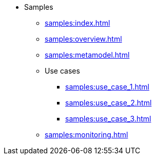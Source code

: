 * Samples
** xref:samples:index.adoc[]
** xref:samples:overview.adoc[]
** xref:samples:metamodel.adoc[]
** Use cases
*** xref:samples:use_case_1.adoc[]
*** xref:samples:use_case_2.adoc[]
*** xref:samples:use_case_3.adoc[]
** xref:samples:monitoring.adoc[]
